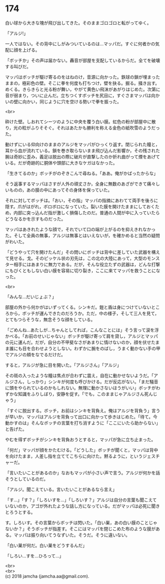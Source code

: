 #+OPTIONS: toc:nil
#+OPTIONS: \n:t

* 174

  白い球から大きな塊が飛び出してきた。そのままゴロゴロと転がってゆく。

  「アルジ!」

  一人ではない。その背中にしがみついているのは…マッパだ。すぐに何者かの気配に顔を上げる。

  「ボッチか」その声は届かない。轟音が部屋を支配しているからだ。全てを破壊する叫びだ。

  マッパはボッチが駆け寄るのをはねのけ，音源に向かった。鉄球の鎖が埋まったままの，極彩色の壁。そこに拳を何度も打ちつけ，壁を抉る。掘る。掻き出す。めくる。きらきらと光る粉が舞い，やがて黄色い飛沫があがりはじめた。次第に音が弱まり，ついに止んだ。立ちつくすボッチを尻目に，すぐさまマッパは向かいの壁に向かい，同じように穴を空ける勢いで拳を振った。

  <br>

  砕けた壁。しおれてシーツのように中央を覆う白い膜。虹色の粉が部屋中に散り，光の粒がふりそそぐ。それはあたかも勝利を称える金色の紙吹雪のようだった。

  動けずにいる仰向けのままのアルジをマッパがひっくり返す。閉じられた瞳と，耳から血が流れている。鎖を巻き取らないまま飛び込んだ影響か，その残された腕は奇妙に歪み，義足は脱出の際に破片が直撃したのか折れ曲がって煙をあげている。だが奇跡的に胴体や頭部に大きなケガはなかった。

  「生きてるのか」ボッチがのぞきこんで尋ねる。「ああ。俺がかばったからな」

  そう返事するマッパはさすが人外の頑丈さか，全身に無数のあざができて痛々しいものの，あの膜の中にあってその身体を保っていた。

  それに対してボッチは。「おい，その指」マッパの指摘にあわてて両手を後ろに隠す。爪がはがれ，ボロボロになっていた。裂いた膜を開けたままにしておくため，内部に突っ込んだ指が激しく損傷したのだ。普通の人間が中に入っていたらどうなるかを示すものだった。

  マッパはあきれたような顔で，それでいて口の端が上がるのを抑えきれなかった。そして全員の無事，アルジは無事とはいえないが，を確かめると当然の疑問がわいた。

  「どうやって穴を開けたんだ」その問いにボッチは背中に差していた武器を構えて見せる。戈。そのピッケル状の刃先は，この北の大陸にあって，大型のモンスター相手にはあまりに無力である。だが，そんな役立たずの武器は，どんな打撃にもびくともしない白い膜を容易に切り裂き，ここに来てマッパを救うことになった。

  <br>

  「みんな…だいじょぶ？」

  部屋の外から何かがはいずってくる。シンキだ。鎧と盾は身につけていないところから，ボッチが運んできたのだろうか。ただ，中の様子，そして三人を見て，とてもつらそうな，無念そうな顔をしている。

  「ごめんね…あたしが…ちゃんとしてれば，こんなことには」そう言って涙を浮かべる。「お前のせいじゃない」ボッチが駆け寄って肩を貸し，アルジとマッパの元に運んだ。だが，自分の不甲斐なさがあまりに情けないのか，顔を伏せたまま誰にも目を合わせようとしない。わずかに腕をのばし，うまく動かない手の甲でアルジの頬をなでるだけだ。

  すると，アルジが急に目を開いた。「アルジさん」「アルジ」

  その斑の入ったような瞳は焦点が合わずに震え，自在に動かせないようだ。「アルジさん，しっかり」シンキが何度も呼びかける。だが反応がない。「まだ騒音に頭をやられているのかもしれない。無理に動かさないほうがいい」ボッチがわずかな知識をふりしぼり，安静を促す。「でも，このままじゃアルジさん死んじゃう」

  「すぐに脱出する。ボッチ，お前はシンキを背負え。俺はアルジを背負う」言うが早いか，マッパはアルジを背負って出口に向かって歩きはじめた。「待て。今動かすのは」そんなボッチの言葉を打ち消すように「ここにいたら助からない」と告げた。

  やむを得ずボッチがシンキを背負おうとすると，マッパが急に立ち止まった。

  「何だ」マッパが顔をかたむける。「どうした」ボッチが聞くと，マッパは背中を向けたまま，人差し指を立ててこちらに向けた。黙るように，というジェスチャーだ。

  「言いたいことがあるのか」なおもマッパが小さい声で言う。アルジが何かを話そうとしているのだ。

  「アルジ。聞こえている。言いたいことがあるなら言え」

  「す…」「す？」「しろいすを…」「しろいす？」アルジは自分の言葉も聞こえていないのか，アゴが外れたような話し方になっている。だがマッパは必死に聞きとろうとする。

  す。しろいす。その言葉からボッチは閃いた。「白い巣，あの白い膜のことじゃないか？」そうボッチが指差す。そこにはマッパを閉じこめた布のような膜がある。マッパは振り向いてうなずいた。そうだ。そうに違いない。

  「白い巣が何だ。白い巣をどうするんだ」

  「しろい…すを…ひろって…」

  <br>
  <br>
  (c) 2018 jamcha (jamcha.aa@gmail.com).

  [[http://creativecommons.org/licenses/by-nc-sa/4.0/deed][file:http://i.creativecommons.org/l/by-nc-sa/4.0/88x31.png]]

